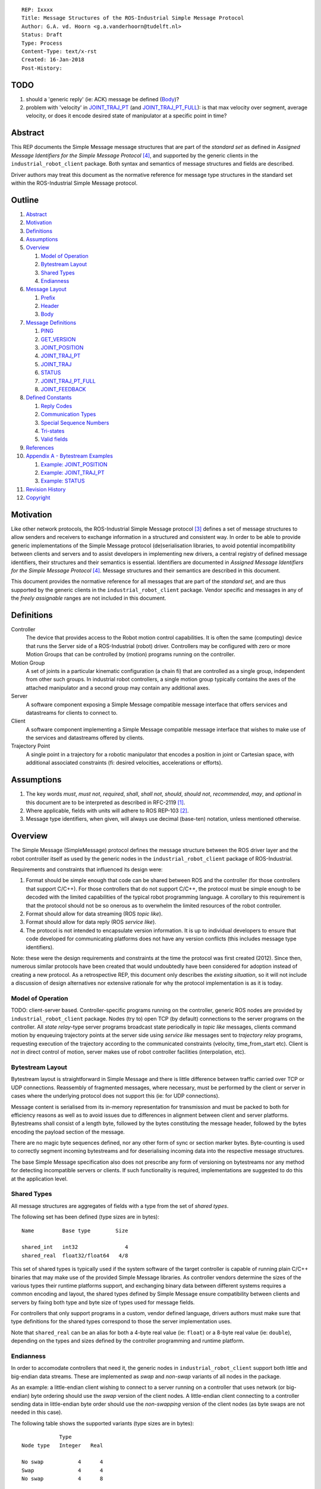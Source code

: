 ::

  REP: Ixxxx
  Title: Message Structures of the ROS-Industrial Simple Message Protocol
  Author: G.A. vd. Hoorn <g.a.vanderhoorn@tudelft.nl>
  Status: Draft
  Type: Process
  Content-Type: text/x-rst
  Created: 16-Jan-2018
  Post-History:


TODO
====

#. should a 'generic reply' (ie: ACK) message be defined (Body_)?
#. problem with 'velocity' in `JOINT_TRAJ_PT`_ (and `JOINT_TRAJ_PT_FULL`_): is that max velocity over segment, average velocity, or does it encode desired state of manipulator at a specific point in time?


Abstract
========

This REP documents the Simple Message message structures that are part of the *standard set* as defined in *Assigned Message Identifiers for the Simple Message Protocol* [#REP-I0004]_, and supported by the generic clients in the ``industrial_robot_client`` package. Both syntax and semantics of message structures and fields are described.

Driver authors may treat this document as the normative reference for message type structures in the standard set within the ROS-Industrial Simple Message protocol.


Outline
=======

#. Abstract_
#. Motivation_
#. Definitions_
#. Assumptions_
#. Overview_

   #. `Model of Operation`_
   #. `Bytestream Layout`_
   #. `Shared Types`_
   #. Endianness_

#. `Message Layout`_

   #. Prefix_
   #. Header_
   #. Body_

#. `Message Definitions`_

   #. PING_
   #. GET_VERSION_
   #. JOINT_POSITION_
   #. JOINT_TRAJ_PT_
   #. JOINT_TRAJ_
   #. STATUS_
   #. JOINT_TRAJ_PT_FULL_
   #. JOINT_FEEDBACK_

#. `Defined Constants`_

   #. `Reply Codes`_
   #. `Communication Types`_
   #. `Special Sequence Numbers`_
   #. Tri-states_
   #. `Valid fields`_

#. References_
#. `Appendix A - Bytestream Examples`_

   #. `Example: JOINT_POSITION`_
   #. `Example: JOINT_TRAJ_PT`_
   #. `Example: STATUS`_

#. `Revision History`_
#. Copyright_


Motivation
==========

Like other network protocols, the ROS-Industrial Simple Message protocol [#simple_message]_ defines a set of message structures to allow senders and receivers to exchange information in a structured and consistent way.
In order to be able to provide generic implementations of the Simple Message protocol (de)serialisation libraries, to avoid potential incompatibility between clients and servers and to assist developers in implementing new drivers, a central registry of defined message identifiers, their structures and their semantics is essential.
Identifiers are documented in *Assigned Message Identifiers for the Simple Message Protocol* [#REP-I0004]_.
Message structures and their semantics are described in this document.

This document provides the normative reference for all messages that are part of the *standard set*, and are thus supported by the generic clients in the ``industrial_robot_client`` package.
Vendor specific and messages in any of the *freely assignable* ranges are not included in this document.


Definitions
===========

Controller
    The device that provides access to the Robot motion control capabilities.
    It is often the same (computing) device that runs the Server side of a ROS-Industrial (robot) driver.
    Controllers may be configured with zero or more Motion Groups that can be controlled by (motion) programs running on the controller.
Motion Group
    A set of joints in a particular kinematic configuration (a chain fi) that are controlled as a single group, independent from other such groups.
    In industrial robot controllers, a single motion group typically contains the axes of the attached manipulator and a second group may contain any additional axes.
Server
    A software component exposing a Simple Message compatible message interface that offers services and datastreams for clients to connect to.
Client
    A software component implementing a Simple Message compatible message interface that wishes to make use of the services and datastreams offered by clients.
Trajectory Point
    A single point in a trajectory for a robotic manipulator that encodes a position in joint or Cartesian space, with additional associated constraints (fi: desired velocities, accelerations or efforts).


Assumptions
===========

#. The key words *must*, *must not*, *required*, *shall*, *shall not*, *should*, *should not*, *recommended*, *may*, and *optional* in this document are to be interpreted as described in RFC-2119 [#RFC2119]_.
#. Where applicable, fields with units will adhere to ROS REP-103 [#REP103]_.
#. Message type identifiers, when given, will always use decimal (base-ten) notation, unless mentioned otherwise.


Overview
========

The Simple Message (SimpleMessage) protocol defines the message structure between the ROS driver layer and the robot controller itself as used by the generic nodes in the ``industrial_robot_client`` package of ROS-Industrial.

Requirements and constraints that influenced its design were:

#. Format should be simple enough that code can be shared between ROS and the controller (for those controllers that support C/C++).
   For those controllers that do not support C/C++, the protocol must be simple enough to be decoded with the limited capabilities of the typical robot programming language.
   A corollary to this requirement is that the protocol should not be so onerous as to overwhelm the limited resources of the robot controller.
#. Format should allow for data streaming (ROS *topic like*).
#. Format should allow for data reply (ROS *service like*).
#. The protocol is not intended to encapsulate version information.
   It is up to individual developers to ensure that code developed for communicating platforms does not have any version conflicts (this includes message type identifiers).

Note: these were the design requirements and constraints at the time the protocol was first created (2012).
Since then, numerous similar protocols have been created that would undoubtedly have been considered for adoption instead of creating a new protocol.
As a retrospective REP, this document only describes the *existing situation*, so it will not include a discussion of design alternatives nor extensive rationale for why the protocol implementation is as it is today.


Model of Operation
------------------

TODO: client-server based. Controller-specific programs running on the controller, generic ROS nodes are provided by ``industrial_robot_client`` package. Nodes (try to) open TCP (by default) connections to the server programs on the controller. All *state relay*-type server programs broadcast state periodically in *topic like* messages, clients command motion by enqueuing trajectory points at the server side using *service like* messages sent to *trajectory relay* programs, requesting execution of the trajectory according to the communicated constraints (velocity, time_from_start etc). Client is *not* in direct control of motion, server makes use of robot controller facilities (interpolation, etc).


Bytestream Layout
-----------------

Bytestream layout is straightforward in Simple Message and there is little difference between traffic carried over TCP or UDP connections.
Reassembly of fragmented messages, where necessary, must be performed by the client or server in cases where the underlying protocol does not support this (ie: for UDP connections).

Message content is serialised from its in-memory representation for transmission and must be packed to both for efficiency reasons as well as to avoid issues due to differences in alignment between client and server platforms.
Bytestreams shall consist of a length byte, followed by the bytes constituting the message header, followed by the bytes encoding the payload section of the message.

There are no magic byte sequences defined, nor any other form of sync or section marker bytes.
Byte-counting is used to correctly segment incoming bytestreams and for deserialising incoming data into the respective message structures.

The base Simple Message specification also does not prescribe any form of versioning on bytestreams nor any method for detecting incompatible servers or clients.
If such functionality is required, implementations are suggested to do this at the application level.


Shared Types
------------

All message structures are aggregates of fields with a type from the set of *shared types*.

The following set has been defined (type sizes are in bytes)::

  Name         Base type        Size

  shared_int   int32               4
  shared_real  float32/float64   4/8

This set of shared types is typically used if the system software of the target controller is capable of running plain C/C++ binaries that may make use of the provided Simple Message libraries.
As controller vendors determine the sizes of the various types their runtime platforms support, and exchanging binary data between different systems requires a common encoding and layout, the shared types defined by Simple Message ensure compatibility between clients and servers by fixing both type and byte size of types used for message fields.

For controllers that only support programs in a custom, vendor defined language, drivers authors must make sure that type definitions for the shared types correspond to those the server implementation uses.

Note that ``shared_real`` can be an alias for both a 4-byte real value (ie: ``float``) or a 8-byte real value (ie: ``double``), depending on the types and sizes defined by the controller programming and runtime platform.


Endianness
----------

In order to accomodate controllers that need it, the generic nodes in ``industrial_robot_client`` support both little and big-endian data streams.
These are implemented as *swap* and *non-swap* variants of all nodes in the package.

As an example: a little-endian client wishing to connect to a server running on a controller that uses network (or big-endian) byte ordering should use the *swap* version of the client nodes.
A little-endian client connecting to a controller sending data in little-endian byte order should use the *non-swapping* version of the client nodes (as byte swaps are not needed in this case).

The following table shows the supported variants (type sizes are in bytes)::

              Type
  Node type   Integer   Real

  No swap           4      4
  Swap              4      4
  No swap           4      8

Swapping node variants will byte-swap fields of incoming messages, while taking field sizes into account.


Message Layout
==============

The following sections describe the different sub structures that make up a valid Simple Message message.


Prefix
------

All messages must start with the *prefix*, which may only contain a single field: ``length``.
Message length is defined as the sum in bytes of the sizes of the individual fields in the *header* and the *body*, excluding the ``length`` field itself (ie: only actual message bytes are considered).

Layout::

  length           : shared_int

Notes

#. Refer to section `Shared Types`_ for information on the size of supported field types.
#. The size of fields that are arrays or lists shall be defined as the size of their base type (ie: ``shared_int``) multiplied by the number of elements in the list, or the declared size of the array.
   Example: an array of ``shared_int`` with ten (``10``) elements in it has a total size of forty (``40``) bytes.


Header
------

The next three fields make up the *message header*, which is that part of the message that encodes the message type (or it's intent), whether the message is a topic-like broadcast, a service request or reply and, if it is a reply, what the result of the service request was.

Layout::

  msg_type         : shared_int
  comm_type        : shared_int
  reply_code       : shared_int

Notes

#. Refer to [#REP-I0004]_ for valid values for the ``msg_type`` field.
#. Refer to `Communication Types`_ for valid values for the ``comm_type`` field.
#. Refer to `Reply Codes`_ for valid values for the ``reply_code`` field.
#. For ``TOPIC`` and ``SERVICE_REQUEST`` type messages, the ``reply_code`` field must be set to ``INVALID``.
#. The ``SUCCESS`` and ``FAILURE`` reply codes shall only be used with ``SERVICE_REPLY`` type messages.
   They are not valid for any other message type.
#. The ``TOPIC`` communication type shall only be used when the sender does not need the recipient to acknowledge the message.
#. Receivers shall ignore (ie: take no action upon receipt) incoming ``TOPIC`` messages they do not support.
#. Incoming ``SERVICE_REQUEST`` messages requesting use of a service that the receiver does not support shall result in a ``SERVICE_REPLY`` being sent by the receiver with the ``reply_code`` set to ``FAILURE``.
   No further action shall be taken.
#. Implementations shall ignore incoming ``SERVICE_REPLY`` messages for which no outstanding ``SERVICE_REQUEST`` exists.
#. Implementations shall warn the user of any incoming messages with the ``comm_type`` field set to either invalid or unsupported values.
   The message itself is then to be ignored.


Body
----

The *body* is that part of the message which consists of all fields that are not part of either the prefix or the message header.
Most message structures described in the `Message Definitions`_ section have a body part, but this is not required.
Messages may consist of only a prefix and a header, for example in the case of pure acknowledgements that carry no data.

In cases where fixed-size messages are required, an array of ``shared_int`` dummy values may be used.
All elements must be initialised to zero (``0``).

Layout: the layout of the body is message specific.
See the definitions in the `Message Definitions`_ section for more information.

Notes: none.


Message Definitions
===================

The following sections describe the message structures that make up the standard set of the Simple Message protocol.

Values given as *assigned message identifiers* are further described in [#REP-I0004]_.


PING
----

This message may be used by clients to test communication with the server.

Server implementations should respond to incoming ``PING`` messages with minimal delay.

Message type: *synchronous service*

Assigned message identifier: 1 (``0x01``)

Status: *active, in use*

Supported by generic nodes: *yes*

Dataflow direction (typically): client → server, server → client

Request::

  Prefix
  Header
  data             : shared_int[10]

Reply::

  Prefix
  Header
  data             : shared_int[10]

Notes

#. The contents of ``data`` is to be ignored by both client and server.
#. All elements in ``data`` must be initialised to zero (``0``).


GET_VERSION
-----------

Allows clients to determine the specific version of a server implementation running on the remote system.
This version number may be specific to the server, and thus cannot be used to compare different server implementations.

Message type: *synchronous service*

Assigned message identifier: 2 (``0x02``)

Status: *active, but not in use*

Supported by generic nodes: *no*

Dataflow direction (typically): client → server

Request::

  Prefix
  Header

Reply::

  Prefix
  Header
  major            : shared_int
  minor            : shared_int
  patch            : shared_int

Notes

#. Fields not used by the server shall be set to zero (``0``).
#. Server implementations may return alphanumeric version info in any of the ``major``, ``minor`` or ``patch`` fields, but this may result in rendering artefacts on the client side.
   The generic clients in ``industrial_robot_client`` will always interpret these fields as signed integers.


JOINT_POSITION
--------------

This message was part of the first set of messages supported by the generic clients that servers could use to report joint states.
There is no support for joint velocity, acceleration or effort, nor a group identifier or index.
The message size is fixed and the maximum number of joints supported is ten (``10``).

Early server implementations also accepted this message for enqueuing trajectory points.
This usage has been deprecated (and support removed from ``industrial_robot_client``) and it is an error for clients to try to use ``JOINT_POSITION`` for this purpose.
Driver authors must use `JOINT_TRAJ_PT`_ and `JOINT_TRAJ_PT_FULL`_ messages instead.

Note that use of this message for encoding joint states is also deprecated (because of the lack of support for motion groups, joint velocity or accelerations mentioned earlier in this section), and new server implementations are recommended to use `JOINT_FEEDBACK`_ to encode joint states.

For an example bytestream, see `Example: JOINT_POSITION`_.

Message type: *asynchronous publication*

Assigned message identifier: 10 (``0x0A``)

Status: *deprecated*

Supported by generic nodes: *yes* (joint state reporting), *no* (enqueuing)

Dataflow direction (typically): client → server, server → client

Message::

  Prefix
  Header
  sequence         : shared_int
  joint_data       : shared_real[10]

Notes

#. The ``sequence`` field uses zero-based numbering.
#. The ``sequence`` field is not used when reporting joint state and shall be set to zero (``0``) by server implementations.
#. Elements of ``joint_data`` that are not used must be initialised to zero (``0``) by the sender.
#. The size of the ``joint_data`` array is ``10``, even if the server implementation does not need that many elements (for instance because it only has six joints).
#. Controllers that support or are configured with more than a single motion group should use the `JOINT_FEEDBACK`_ message if they wish to report joint state for all configured motion groups (note: unfortunately there is currently no support for `JOINT_FEEDBACK`_ messages in the generic clients, that will have to be added).
#. The elements of the ``joint_data`` field shall represent the joint space positions of the corresponding joint axes of the controller.
   In accordance with [#REP103]_, units are *radians* for revolute or rotational axes, and *meters* for prismatic or translational axes.


JOINT_TRAJ_PT
-------------

This message may be used by clients to enqueue trajectory points for execution by the server.

See `Example: JOINT_TRAJ_PT`_ for bytestream example.

Message type: *synchronous service*

Assigned message identifier: 11 (``0x0B``)

Status: *active, in use*

Supported by generic nodes: *yes*

Dataflow direction (typically): client → server

Request::

  Prefix
  Header
  sequence         : shared_int
  joint_data       : shared_real[10]
  velocity         : shared_real
  duration         : shared_real

Reply::

  Prefix
  Header
  dummy_data       : shared_real[10]

Notes

#. Drivers shall set the value of the ``reply_code`` field in the ``Header`` of the reply messages to *the result of the enqueueing operation* of the trajectory point that was transmitted in the request.
   It shall *not* to be used to report the success or failure of the *execution* of the motion.
   Drivers should use the appropriate fields in `STATUS`_ for that (note: the generic nodes in ``industrial_robot_client`` currently ignore the ``reply_code`` field of incoming `JOINT_TRAJ_PT`_ replies (see [#irc_issue118]_). Nevertheless, server implementations must send replies to incoming `JOINT_TRAJ_PT`_ requests. Failure to do so will prevent the exchange of further messages).
#. Refer to `Special Sequence Numbers`_ for valid values for the ``sequence`` field.
#. Driver authors must abort any motion executing on the controller on receipt of a message with ``sequence`` set to ``STOP_TRAJECTORY``.
   Note that such messages must also be acknowledged with a reply message.
#. Servers must abort any motion executing on the controller on receipt of an out-of-order trajectory point (ie: ``(seq(msg_n) - seq(msg_n-1)) != 1``), except when clients wish to start a new trajectory (ie: ``seq(msg) == 0``).
#. Elements of ``joint_data`` that are not used must be initialised to zero (``0``) by the sender.
#. The number of elements in the ``joint_data`` array must always be equal to ten (``10``), even if the server implementation does not need that many elements (for instance because it only has six joints).
#. Controllers that support or are configured with more than a single motion group should use the `JOINT_TRAJ_PT_FULL`_ message if they wish to relay trajectories for all configured motion groups.
#. The elements of the ``joint_data`` field shall represent the joint space positions of the corresponding joint axes of the controller.
   Units are *radians* for rotational or revolute axes, and *meters* for translational or prismatic axes (see also [#REP103]_).
#. The ``duration`` field represents total segment duration for all joints in seconds [#REP103]_.
   The generic nodes calculate this duration based on the time needed by the slowest joint to complete the segment.
   As an alternative to the ``duration`` field, the value of the ``velocity`` field is a value representing the fraction ``(0.0, 1.0]`` of maximum joint velocity that should be used when executing the motion for the current segment.
   Driver authors may use whichever value is more conveniently mapped onto motion primitives supported by the controller.
#. Durations or velocities that are outside bounds set by the controller shall result in an error being returned by the server.


JOINT_TRAJ
----------

This message was used to encode entire ROS ``JointTrajectory`` messages into Simple Message messages.
Primarily intended to be used by *downloading* drivers, it included a fixed length array with instances of `JOINT_TRAJ_PT`_.

New download drivers should not use this message anymore, but instead should use either `JOINT_TRAJ_PT`_ or `JOINT_TRAJ_PT_FULL`_ and buffer on the server side. `Special Sequence Numbers`_ can be used to indicate trajectory start and end.

Message type: *synchronous service*

Assigned message identifier: 12 (``0x0C``)

Status: *deprecated*

Supported by generic nodes: *no*

Dataflow direction (typically): client → server

Message::

  Prefix
  Header
  size             : shared_int
  points           : JOINT_TRAJ_PT[10]

Reply::

  Prefix
  Header
  dummy_data       : shared_real[10]

Notes: none.


STATUS
------

The ``STATUS`` message may be used by servers to inform clients of the general status of the controller, including whether the controller is currently in an error state, whether the emergency stop is active, whether any attached robot is executing a motion and what the current operating mode of the controller is.

This version of ``STATUS`` can only encode an aggregate state, so drivers for controllers with multiple motion groups will need to determine how to merge group state into an aggregate controller state.

See `Example: STATUS`_ for bytestream example.

Message type: *asynchronous publication*

Assigned message identifier: 13 (``0x0D``)

Status: *active, in use*

Supported by generic nodes: *yes*

Dataflow direction (typically): server → client

Message::

  Prefix
  Header
  drives_powered   : shared_int
  e_stopped        : shared_int
  error_code       : shared_int
  in_error         : shared_int
  in_motion        : shared_int
  mode             : shared_int
  motion_possible  : shared_int

Valid values for ``mode`` are::

  Val  Name     Description

   -1  UNKNOWN  Controller mode cannot be determined or is not one of those
                defined in ISO 10218-1
    1  MANUAL   Controller is in ISO 10218-1 'manual' mode
    2  AUTO     Controller is in ISO 10218-1 'automatic' mode

All other values are reserved for future use.

Notes

#. The fields ``drives_powered``, ``e_stopped``, ``in_error``, ``in_motion`` and ``motion_possible`` are tri-states.
   Refer to `Tri-states`_ for valid values for these fields.
#. Fields for which a driver cannot determine a value shall be set to ``UNKNOWN``.
#. The ``error_code`` field should be used to store the integer representation (id, number or code) of the error that caused the robot to go into an error mode.
#. If the controller can be set to modes other than those defined in ISO 10218-1, drivers shall report ``UNKNOWN`` for those modes.
#. ``motion_possible`` shall encode whether the controller is in a state that would allow immediate execution of a new incoming trajectory.
   Industrial robot controllers may expose such information directly (fi, through a dedicated function call, a special variable or some other way).
   In all other cases driver authors are expected to include appropriate logic in servers that can derive whether motion should be possible (ie: by examining multiple other sources of information).


JOINT_TRAJ_PT_FULL
------------------

Similar to `JOINT_TRAJ_PT`_, this message may be used by clients to enqueue trajectory points for execution by the server.
In addition to position, ``JOIN_TRAJ_PT_FULL`` allows clients to encode velocity and acceleration, as well as to target messages at specific motion groups.

This message is intended for use with servers that provide sufficient control over both motion planning and trajectory execution.

Message type: *synchronous service*

Assigned message identifier: 14 (``0x0E``)

Status: *active, in use*

Supported by generic nodes: *no* (``motoman_driver`` only)

Dataflow direction (typically): client → server

Request::

  Prefix
  Header
  robot_id         : shared_int
  sequence         : shared_int
  valid_fields     : shared_int
  time             : shared_real
  positions        : shared_real[10]
  velocities       : shared_real[10]
  accelerations    : shared_real[10]

Reply::

  Prefix
  Header
  dummy_data       : shared_real[10]

Notes

#. Drivers shall set the value of the ``reply_code`` field in the ``Header`` of the reply messages to the result of the *enqueueing operation* of the trajectory point that was transmitted in the request.
   It shall *not* to be used to report the success or failure of the *execution* of the motion.
   Drivers should use the appropriate fields in `STATUS`_ for that (note: the generic nodes in ``industrial_robot_client`` currently ignore the ``reply_code`` field of incoming `JOINT_TRAJ_PT_FULL`_ replies (see [#irc_issue118]_). Nevertheless, server implementations must send replies to incoming `JOINT_TRAJ_PT_FULL`_ requests. Failure to do so will prevent the exchange of further messages).
#. The value of the ``robot_id`` field shall match that of the numeric identifier of the corresponding motion group on the controller.
   This field uses zero-based counting.
   In cases where motion groups are not identified by numeric ids on the controller, drivers shall implement an appropriate mapping (ie: alphabetical sorting of group names, etc).
#. Refer to `Special Sequence Numbers`_ for valid values for the ``sequence`` field.
#. Driver authors must abort any motion executing on the controller on receipt of a message with ``sequence`` set to ``STOP_TRAJECTORY``.
   Note that such messages must also be acknowledged with a reply message.
#. Servers must abort any motion executing on the controller on receipt of an out-of-order trajectory point (ie: ``(seq(msg_n) - seq(msg_n-1)) != 1``), except when clients wish to start a new trajectory (ie: ``seq(msg) == 0``).
#. Refer to `Valid fields`_ for defined bit positions for the ``valid_fields`` field.
#. Drivers shall set all undefined bit positions in ``valid_fields`` to zero (``0``).
#. Drivers shall set all elements of invalid fields (as encoded by ``valid_fields``) to zero (``0``).
#. Elements of ``positions``, ``velocities`` and ``accelerations`` that are not used must be initialised to zero (``0``) by the sender.
#. The number of elements in the ``positions``, ``velocities`` and ``accelerations`` arrays must always be equal to ten (``10``), even if the server implementation does not need that many elements (for instance because it only has six joints).
#. Velocity control interfaces may be implemented by servers by accepting ``JOIN_TRAJ_PT_FULL`` messages that have the ``valid_fields`` bitmask set to ``VELOCITY``.


JOINT_FEEDBACK
--------------

The analogue of `JOINT_TRAJ_PT_FULL`_, but for robot joint state reporting.

Message type: *asynchronous publication*

Assigned message identifier: 15 (``0x0F``)

Status: *active, in use*

Supported by generic nodes: *no* (``motoman_driver`` only)

Dataflow direction (typically): server → client

Message::

  Prefix
  Header
  robot_id         : shared_int
  valid_fields     : shared_int
  time             : shared_real
  positions        : shared_real[10]
  velocities       : shared_real[10]
  accelerations    : shared_real[10]

Notes

#. Refer to `Special Sequence Numbers`_ for valid values for the ``sequence`` field.
#. The value of the ``robot_id`` field shall match that of the numeric identifier of the corresponding motion group on the controller.
   This field uses zero-based counting. In cases where motion groups are not identified by numeric ids on the controller, drivers shall implement an appropriate mapping (ie: alphabetical sorting of group names, etc).
#. Refer to `Valid fields`_ for defined bit positions for the ``valid_fields`` field.
#. Drivers shall set all undefined bit positions in ``valid_fields`` to zero (``0``).
#. Drivers shall set all elements of invalid fields (as encoded by ``valid_fields``) to zero (``0``).
#. Elements of ``positions``, ``velocities`` and ``accelerations`` that are not used must be initialised to zero (``0``) by the sender.
#. The number of elements in the ``positions``, ``velocities`` and ``accelerations`` arrays must always be equal to ten (``10``), even if the server implementation does not need that many elements (for instance because it only has six joints).
#. This message does not currently support motion controllers that support more than ten (``10``) axes in a single motion group. A suggested work-around is to divide the total number of axes over a number of *virtual* motion groups and use additional processing logic on the client side to recombine multiple ``JOINT_FEEDBACK`` messages into a single representation of controller joint state.


Defined Constants
=================

This section documents all shared constants as defined in the Simple Message protocol.
Constants defined in this section are recognised by the generic nodes in the ``industrial_robot_client`` package and shall be used by compliant drivers.


Communication Types
-------------------

::

  Val  Name             Description

    0  INVALID          Reserved value. Do not use.
    1  TOPIC            Message needs no acknowledgement
    2  SERVICE_REQUEST  Sender requires acknowledgement
    3  SERVICE_REPLY    Message is a reply to a request

All other values are reserved for future use.


Reply Codes
-----------

::

  Val  Name     Description

    0  INVALID  Also encodes UNUSED
    1  SUCCESS  Receiver processed the message succesfully
    2  FAILURE  Receiver encountered a failure processing the message

All other values are reserved for future use.


Special Sequence Numbers
------------------------

::

  Val  Name                        Description

    N                              Index into current trajectory
   -1  START_TRAJECTORY_DOWNLOAD   Downloading drivers only: signals start
   -2  START_TRAJECTORY_STREAMING  Signal start of trajectory
   -3  END_TRAJECTORY              Downloading drivers only: signals end
   -4  STOP_TRAJECTORY             Driver must abort any currently executing motion

All other *negative* values are reserved for future use.

Note: ``START_TRAJECTORY_STREAMING`` is *not* used by the generic nodes in ``industrial_robot_client`` (ie: no message to indicate start of a new trajectory will be sent).


Tri-states
----------

::

  Val  Name     Description

   -1  UNKNOWN  -
    0  ON       Also encodes TRUE, ENABLED or HIGH
    1  OFF      Also encodes FALSE, DISABLED or LOW

All other values are reserved for future use.


Valid fields
------------

Bit positions are counted starting from LSB::

  Pos  Name          Description

    0  TIME          The 'time' field contains valid data
    1  POSITION      The 'positions' field contains valid data
    2  VELOCITY      The 'velocities' field contains valid data
    3  ACCELERATION  The 'accelerations' field contains valid data

All other positions are reserved for future use.


References
==========

.. [#RFC2119] Key words for use in RFCs to Indicate Requirement Levels, on-line, retrieved 16 January 2018
   (https://tools.ietf.org/html/rfc2119)
.. [#REP103] Standard Units of Measure and Coordinate Conventions, on-line, retrieved 16 January 2018
   (http://www.ros.org/reps/rep-0103.html)
.. [#simple_message] ROS-Industrial simple_message package, ROS Wiki, on-line, retrieved 16 January 2018
   (http://wiki.ros.org/simple_message)
.. [#REP-I0004] REP-I0004 - Assigned Message Identifiers for the Simple Message Protocol, on-line, retrieved 16 January 2018
   (https://github.com/ros-industrial/rep/blob/master/rep-I0004.rst)
.. [#irc_issue118] industrial_robot_client: joint_trajectory_streamer doesn't check reply msg from ctrlr in streamingThread
   (https://github.com/ros-industrial/industrial_core/issues/118)


Appendix A - Bytestream Examples
================================

This section provides three annotated examples of bytestreams driver authors can expect to be sent and received by the generic nodes in the ``industrial_robot_client`` package.

Note that the hexadecimal numbers are displayed in big-endian byte-order.


Example: JOINT_POSITION
-----------------------

This shows a stream for a ``JOINT_POSITION`` message, sent by a server to broadcast joint state for a six-axis robot that is close to its zero position.

Direction: server → client

::

  Hex       Field              Description

            Prefix
  00000038    length           56 bytes

            Header
  0000000A    msg_type         Joint Position
  00000001    comm_type        Topic
  00000000    reply_code       Unused / Invalid

            Body
  00000000    sequence          0 (unused)
  B81AD9FA    joint_data[0]    -0.000036919
  B6836312    joint_data[1]    -0.000003916
  B7C043F5    joint_data[2]    -0.000022920
  B8B81516    joint_data[3]    -0.000087777
  B865D055    joint_data[4]    -0.000054792
  B8B6365E    joint_data[5]    -0.000086886
  00000000    joint_data[6]     0.000000000
  00000000    joint_data[7]     0.000000000
  00000000    joint_data[8]     0.000000000
  00000000    joint_data[9]     0.000000000


Example: JOINT_TRAJ_PT
----------------------

The following is a bytestream for a serialised ``JOINT_TRAJ_PT`` sent be a client to a server to request the second trajectory point in a trajectory be queued for execution by the controller.
This is for a six-axis robot.

Direction: client → server

::

  Hex       Field              Description

            Prefix
  00000040    length           64 bytes

            Header
  0000000B    msg_type         Joint Trajectory Point
  00000002    comm_type        Service Request
  00000000    reply_code       Unused / Invalid

            Body
  00000001    sequence          1 (second TrajectoryPoint)
  A7600000    joint_data[0]    -0.000000000
  3EA7CDE8    joint_data[1]     0.327742815
  BF5D9E57    joint_data[2]    -0.865697324
  C0490FDB    joint_data[3]    -3.141592741
  3F34815F    joint_data[4]     0.705099046
  C0490FDB    joint_data[5]    -3.141592741
  00000000    joint_data[6]     0.000000000
  00000000    joint_data[7]     0.000000000
  00000000    joint_data[8]     0.000000000
  00000000    joint_data[9]     0.000000000
  3DCCCCCD    velocity          0.1
  40A00000    duration          5.0


Example: STATUS
---------------

This is a bytestream encoding a ``STATUS`` message for a six-axis robot that is in auto-mode, not moving, not in an error mode, of which the servo drives are powered and is ready to execute a new trajectory.
Note that the state of the e-stop could not be determined by the driver, and is thus reported as ``UNKNOWN``.

Direction: server → client

::

  Hex       Field              Description

            Prefix
  00000028    length           40 bytes

            Header
  0000000D    msg_type         Status
  00000001    comm_type        Topic
  00000000    reply_code       Unused / Invalid

            Body
  00000001    drives_powered   True
  FFFFFFFF    e_stopped        Unknown
  00000000    error_code       0
  00000000    in_error         False
  00000000    in_motion        False
  00000002    mode             Auto
  00000001    motion_possible  True


Revision History
================

::

  2018-Jan-16   Initial revision


Copyright
=========

This document has been placed in the public domain.
